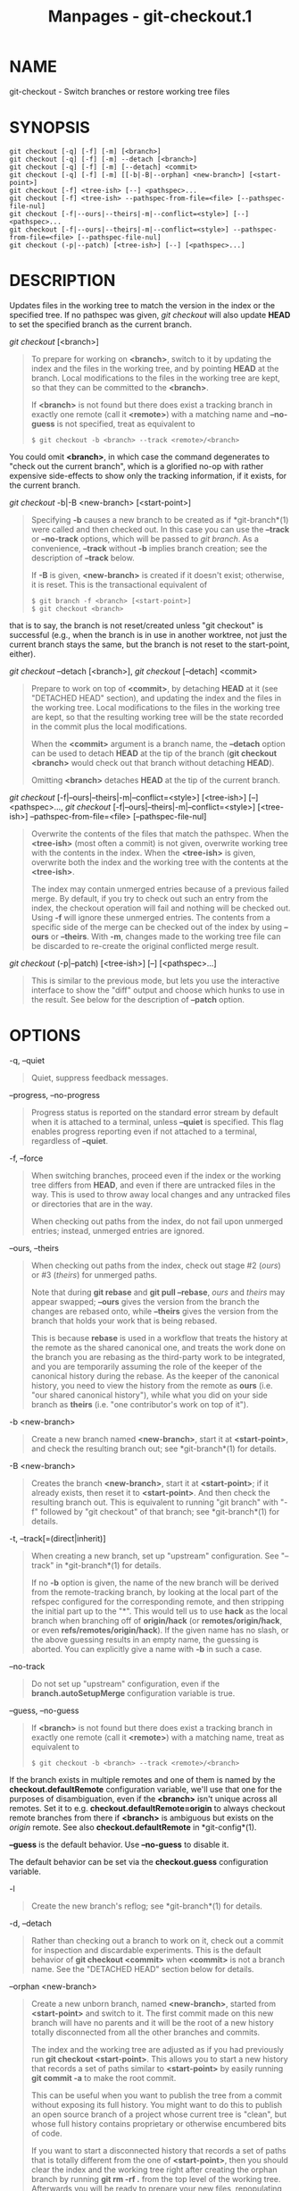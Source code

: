#+TITLE: Manpages - git-checkout.1
* NAME
git-checkout - Switch branches or restore working tree files

* SYNOPSIS
#+begin_example
git checkout [-q] [-f] [-m] [<branch>]
git checkout [-q] [-f] [-m] --detach [<branch>]
git checkout [-q] [-f] [-m] [--detach] <commit>
git checkout [-q] [-f] [-m] [[-b|-B|--orphan] <new-branch>] [<start-point>]
git checkout [-f] <tree-ish> [--] <pathspec>...
git checkout [-f] <tree-ish> --pathspec-from-file=<file> [--pathspec-file-nul]
git checkout [-f|--ours|--theirs|-m|--conflict=<style>] [--] <pathspec>...
git checkout [-f|--ours|--theirs|-m|--conflict=<style>] --pathspec-from-file=<file> [--pathspec-file-nul]
git checkout (-p|--patch) [<tree-ish>] [--] [<pathspec>...]
#+end_example

* DESCRIPTION
Updates files in the working tree to match the version in the index or
the specified tree. If no pathspec was given, /git checkout/ will also
update *HEAD* to set the specified branch as the current branch.

/git checkout/ [<branch>]

#+begin_quote
To prepare for working on *<branch>*, switch to it by updating the index
and the files in the working tree, and by pointing *HEAD* at the branch.
Local modifications to the files in the working tree are kept, so that
they can be committed to the *<branch>*.

If *<branch>* is not found but there does exist a tracking branch in
exactly one remote (call it *<remote>*) with a matching name and
*--no-guess* is not specified, treat as equivalent to

#+begin_quote
#+begin_example
$ git checkout -b <branch> --track <remote>/<branch>
#+end_example

#+end_quote

You could omit *<branch>*, in which case the command degenerates to
"check out the current branch", which is a glorified no-op with rather
expensive side-effects to show only the tracking information, if it
exists, for the current branch.

#+end_quote

/git checkout/ -b|-B <new-branch> [<start-point>]

#+begin_quote
Specifying *-b* causes a new branch to be created as if *git-branch*(1)
were called and then checked out. In this case you can use the *--track*
or *--no-track* options, which will be passed to /git branch/. As a
convenience, *--track* without *-b* implies branch creation; see the
description of *--track* below.

If *-B* is given, *<new-branch>* is created if it doesn't exist;
otherwise, it is reset. This is the transactional equivalent of

#+begin_quote
#+begin_example
$ git branch -f <branch> [<start-point>]
$ git checkout <branch>
#+end_example

#+end_quote

that is to say, the branch is not reset/created unless "git checkout" is
successful (e.g., when the branch is in use in another worktree, not
just the current branch stays the same, but the branch is not reset to
the start-point, either).

#+end_quote

/git checkout/ --detach [<branch>], /git checkout/ [--detach] <commit>

#+begin_quote
Prepare to work on top of *<commit>*, by detaching *HEAD* at it (see
"DETACHED HEAD" section), and updating the index and the files in the
working tree. Local modifications to the files in the working tree are
kept, so that the resulting working tree will be the state recorded in
the commit plus the local modifications.

When the *<commit>* argument is a branch name, the *--detach* option can
be used to detach *HEAD* at the tip of the branch (*git checkout
<branch>* would check out that branch without detaching *HEAD*).

Omitting *<branch>* detaches *HEAD* at the tip of the current branch.

#+end_quote

/git checkout/ [-f|--ours|--theirs|-m|--conflict=<style>] [<tree-ish>]
[--] <pathspec>..., /git checkout/
[-f|--ours|--theirs|-m|--conflict=<style>] [<tree-ish>]
--pathspec-from-file=<file> [--pathspec-file-nul]

#+begin_quote
Overwrite the contents of the files that match the pathspec. When the
*<tree-ish>* (most often a commit) is not given, overwrite working tree
with the contents in the index. When the *<tree-ish>* is given,
overwrite both the index and the working tree with the contents at the
*<tree-ish>*.

The index may contain unmerged entries because of a previous failed
merge. By default, if you try to check out such an entry from the index,
the checkout operation will fail and nothing will be checked out. Using
*-f* will ignore these unmerged entries. The contents from a specific
side of the merge can be checked out of the index by using *--ours* or
*--theirs*. With *-m*, changes made to the working tree file can be
discarded to re-create the original conflicted merge result.

#+end_quote

/git checkout/ (-p|--patch) [<tree-ish>] [--] [<pathspec>...]

#+begin_quote
This is similar to the previous mode, but lets you use the interactive
interface to show the "diff" output and choose which hunks to use in the
result. See below for the description of *--patch* option.

#+end_quote

* OPTIONS
-q, --quiet

#+begin_quote
Quiet, suppress feedback messages.

#+end_quote

--progress, --no-progress

#+begin_quote
Progress status is reported on the standard error stream by default when
it is attached to a terminal, unless *--quiet* is specified. This flag
enables progress reporting even if not attached to a terminal,
regardless of *--quiet*.

#+end_quote

-f, --force

#+begin_quote
When switching branches, proceed even if the index or the working tree
differs from *HEAD*, and even if there are untracked files in the way.
This is used to throw away local changes and any untracked files or
directories that are in the way.

When checking out paths from the index, do not fail upon unmerged
entries; instead, unmerged entries are ignored.

#+end_quote

--ours, --theirs

#+begin_quote
When checking out paths from the index, check out stage #2 (/ours/) or
​#3 (/theirs/) for unmerged paths.

Note that during *git rebase* and *git pull --rebase*, /ours/ and
/theirs/ may appear swapped; *--ours* gives the version from the branch
the changes are rebased onto, while *--theirs* gives the version from
the branch that holds your work that is being rebased.

This is because *rebase* is used in a workflow that treats the history
at the remote as the shared canonical one, and treats the work done on
the branch you are rebasing as the third-party work to be integrated,
and you are temporarily assuming the role of the keeper of the canonical
history during the rebase. As the keeper of the canonical history, you
need to view the history from the remote as *ours* (i.e. "our shared
canonical history"), while what you did on your side branch as *theirs*
(i.e. "one contributor's work on top of it").

#+end_quote

-b <new-branch>

#+begin_quote
Create a new branch named *<new-branch>*, start it at *<start-point>*,
and check the resulting branch out; see *git-branch*(1) for details.

#+end_quote

-B <new-branch>

#+begin_quote
Creates the branch *<new-branch>*, start it at *<start-point>*; if it
already exists, then reset it to *<start-point>*. And then check the
resulting branch out. This is equivalent to running "git branch" with
"-f" followed by "git checkout" of that branch; see *git-branch*(1) for
details.

#+end_quote

-t, --track[=(direct|inherit)]

#+begin_quote
When creating a new branch, set up "upstream" configuration. See
"--track" in *git-branch*(1) for details.

If no *-b* option is given, the name of the new branch will be derived
from the remote-tracking branch, by looking at the local part of the
refspec configured for the corresponding remote, and then stripping the
initial part up to the "*". This would tell us to use *hack* as the
local branch when branching off of *origin/hack* (or
*remotes/origin/hack*, or even *refs/remotes/origin/hack*). If the given
name has no slash, or the above guessing results in an empty name, the
guessing is aborted. You can explicitly give a name with *-b* in such a
case.

#+end_quote

--no-track

#+begin_quote
Do not set up "upstream" configuration, even if the
*branch.autoSetupMerge* configuration variable is true.

#+end_quote

--guess, --no-guess

#+begin_quote
If *<branch>* is not found but there does exist a tracking branch in
exactly one remote (call it *<remote>*) with a matching name, treat as
equivalent to

#+begin_quote
#+begin_example
$ git checkout -b <branch> --track <remote>/<branch>
#+end_example

#+end_quote

If the branch exists in multiple remotes and one of them is named by the
*checkout.defaultRemote* configuration variable, we'll use that one for
the purposes of disambiguation, even if the *<branch>* isn't unique
across all remotes. Set it to e.g. *checkout.defaultRemote=origin* to
always checkout remote branches from there if *<branch>* is ambiguous
but exists on the /origin/ remote. See also *checkout.defaultRemote* in
*git-config*(1).

*--guess* is the default behavior. Use *--no-guess* to disable it.

The default behavior can be set via the *checkout.guess* configuration
variable.

#+end_quote

-l

#+begin_quote
Create the new branch's reflog; see *git-branch*(1) for details.

#+end_quote

-d, --detach

#+begin_quote
Rather than checking out a branch to work on it, check out a commit for
inspection and discardable experiments. This is the default behavior of
*git checkout <commit>* when *<commit>* is not a branch name. See the
"DETACHED HEAD" section below for details.

#+end_quote

--orphan <new-branch>

#+begin_quote
Create a new unborn branch, named *<new-branch>*, started from
*<start-point>* and switch to it. The first commit made on this new
branch will have no parents and it will be the root of a new history
totally disconnected from all the other branches and commits.

The index and the working tree are adjusted as if you had previously run
*git checkout <start-point>*. This allows you to start a new history
that records a set of paths similar to *<start-point>* by easily running
*git commit -a* to make the root commit.

This can be useful when you want to publish the tree from a commit
without exposing its full history. You might want to do this to publish
an open source branch of a project whose current tree is "clean", but
whose full history contains proprietary or otherwise encumbered bits of
code.

If you want to start a disconnected history that records a set of paths
that is totally different from the one of *<start-point>*, then you
should clear the index and the working tree right after creating the
orphan branch by running *git rm -rf .* from the top level of the
working tree. Afterwards you will be ready to prepare your new files,
repopulating the working tree, by copying them from elsewhere,
extracting a tarball, etc.

#+end_quote

--ignore-skip-worktree-bits

#+begin_quote
In sparse checkout mode, *git checkout -- <paths>* would update only
entries matched by *<paths>* and sparse patterns in
*$GIT_DIR/info/sparse-checkout*. This option ignores the sparse patterns
and adds back any files in *<paths>*.

#+end_quote

-m, --merge

#+begin_quote
When switching branches, if you have local modifications to one or more
files that are different between the current branch and the branch to
which you are switching, the command refuses to switch branches in order
to preserve your modifications in context. However, with this option, a
three-way merge between the current branch, your working tree contents,
and the new branch is done, and you will be on the new branch.

When a merge conflict happens, the index entries for conflicting paths
are left unmerged, and you need to resolve the conflicts and mark the
resolved paths with *git add* (or *git rm* if the merge should result in
deletion of the path).

When checking out paths from the index, this option lets you recreate
the conflicted merge in the specified paths. This option cannot be used
when checking out paths from a tree-ish.

When switching branches with *--merge*, staged changes may be lost.

#+end_quote

--conflict=<style>

#+begin_quote
The same as *--merge* option above, but changes the way the conflicting
hunks are presented, overriding the *merge.conflictStyle* configuration
variable. Possible values are "merge" (default), "diff3", and "zdiff3".

#+end_quote

-p, --patch

#+begin_quote
Interactively select hunks in the difference between the *<tree-ish>*
(or the index, if unspecified) and the working tree. The chosen hunks
are then applied in reverse to the working tree (and if a *<tree-ish>*
was specified, the index).

This means that you can use *git checkout -p* to selectively discard
edits from your current working tree. See the “Interactive Mode” section
of *git-add*(1) to learn how to operate the *--patch* mode.

Note that this option uses the no overlay mode by default (see also
*--overlay*), and currently doesn't support overlay mode.

#+end_quote

--ignore-other-worktrees

#+begin_quote
*git checkout* refuses when the wanted ref is already checked out by
another worktree. This option makes it check the ref out anyway. In
other words, the ref can be held by more than one worktree.

#+end_quote

--overwrite-ignore, --no-overwrite-ignore

#+begin_quote
Silently overwrite ignored files when switching branches. This is the
default behavior. Use *--no-overwrite-ignore* to abort the operation
when the new branch contains ignored files.

#+end_quote

--recurse-submodules, --no-recurse-submodules

#+begin_quote
Using *--recurse-submodules* will update the content of all active
submodules according to the commit recorded in the superproject. If
local modifications in a submodule would be overwritten the checkout
will fail unless *-f* is used. If nothing (or *--no-recurse-submodules*)
is used, submodules working trees will not be updated. Just like
*git-submodule*(1), this will detach *HEAD* of the submodule.

#+end_quote

--overlay, --no-overlay

#+begin_quote
In the default overlay mode, *git checkout* never removes files from the
index or the working tree. When specifying *--no-overlay*, files that
appear in the index and working tree, but not in *<tree-ish>* are
removed, to make them match *<tree-ish>* exactly.

#+end_quote

--pathspec-from-file=<file>

#+begin_quote
Pathspec is passed in *<file>* instead of commandline args. If *<file>*
is exactly *-* then standard input is used. Pathspec elements are
separated by LF or CR/LF. Pathspec elements can be quoted as explained
for the configuration variable *core.quotePath* (see *git-config*(1)).
See also *--pathspec-file-nul* and global *--literal-pathspecs*.

#+end_quote

--pathspec-file-nul

#+begin_quote
Only meaningful with *--pathspec-from-file*. Pathspec elements are
separated with NUL character and all other characters are taken
literally (including newlines and quotes).

#+end_quote

<branch>

#+begin_quote
Branch to checkout; if it refers to a branch (i.e., a name that, when
prepended with "refs/heads/", is a valid ref), then that branch is
checked out. Otherwise, if it refers to a valid commit, your *HEAD*
becomes "detached" and you are no longer on any branch (see below for
details).

You can use the *@{-N}* syntax to refer to the N-th last branch/commit
checked out using "git checkout" operation. You may also specify *-*
which is synonymous to *@{-1}*.

As a special case, you may use *A...B* as a shortcut for the merge base
of *A* and *B* if there is exactly one merge base. You can leave out at
most one of *A* and *B*, in which case it defaults to *HEAD*.

#+end_quote

<new-branch>

#+begin_quote
Name for the new branch.

#+end_quote

<start-point>

#+begin_quote
The name of a commit at which to start the new branch; see
*git-branch*(1) for details. Defaults to *HEAD*.

As a special case, you may use *"A...B"* as a shortcut for the merge
base of *A* and *B* if there is exactly one merge base. You can leave
out at most one of *A* and *B*, in which case it defaults to *HEAD*.

#+end_quote

<tree-ish>

#+begin_quote
Tree to checkout from (when paths are given). If not specified, the
index will be used.

As a special case, you may use *"A...B"* as a shortcut for the merge
base of *A* and *B* if there is exactly one merge base. You can leave
out at most one of *A* and *B*, in which case it defaults to *HEAD*.

#+end_quote

--

#+begin_quote
Do not interpret any more arguments as options.

#+end_quote

<pathspec>...

#+begin_quote
Limits the paths affected by the operation.

For more details, see the /pathspec/ entry in *gitglossary*(7).

#+end_quote

* DETACHED HEAD
*HEAD* normally refers to a named branch (e.g. *master*). Meanwhile,
each branch refers to a specific commit. Let's look at a repo with three
commits, one of them tagged, and with branch *master* checked out:

#+begin_quote
#+begin_example
           HEAD (refers to branch master)
            |
            v
a---b---c  branch master (refers to commit c)
    ^
    |
  tag v2.0 (refers to commit b)
#+end_example

#+end_quote

When a commit is created in this state, the branch is updated to refer
to the new commit. Specifically, /git commit/ creates a new commit *d*,
whose parent is commit *c*, and then updates branch *master* to refer to
new commit *d*. *HEAD* still refers to branch *master* and so indirectly
now refers to commit *d*:

#+begin_quote
#+begin_example
$ edit; git add; git commit

               HEAD (refers to branch master)
                |
                v
a---b---c---d  branch master (refers to commit d)
    ^
    |
  tag v2.0 (refers to commit b)
#+end_example

#+end_quote

It is sometimes useful to be able to checkout a commit that is not at
the tip of any named branch, or even to create a new commit that is not
referenced by a named branch. Let's look at what happens when we
checkout commit *b* (here we show two ways this may be done):

#+begin_quote
#+begin_example
$ git checkout v2.0  # or
$ git checkout master^^

   HEAD (refers to commit b)
    |
    v
a---b---c---d  branch master (refers to commit d)
    ^
    |
  tag v2.0 (refers to commit b)
#+end_example

#+end_quote

Notice that regardless of which checkout command we use, *HEAD* now
refers directly to commit *b*. This is known as being in detached *HEAD*
state. It means simply that *HEAD* refers to a specific commit, as
opposed to referring to a named branch. Let's see what happens when we
create a commit:

#+begin_quote
#+begin_example
$ edit; git add; git commit

     HEAD (refers to commit e)
      |
      v
      e
     /
a---b---c---d  branch master (refers to commit d)
    ^
    |
  tag v2.0 (refers to commit b)
#+end_example

#+end_quote

There is now a new commit *e*, but it is referenced only by *HEAD*. We
can of course add yet another commit in this state:

#+begin_quote
#+begin_example
$ edit; git add; git commit

         HEAD (refers to commit f)
          |
          v
      e---f
     /
a---b---c---d  branch master (refers to commit d)
    ^
    |
  tag v2.0 (refers to commit b)
#+end_example

#+end_quote

In fact, we can perform all the normal Git operations. But, let's look
at what happens when we then checkout *master*:

#+begin_quote
#+begin_example
$ git checkout master

               HEAD (refers to branch master)
      e---f     |
     /          v
a---b---c---d  branch master (refers to commit d)
    ^
    |
  tag v2.0 (refers to commit b)
#+end_example

#+end_quote

It is important to realize that at this point nothing refers to commit
*f*. Eventually commit *f* (and by extension commit *e*) will be deleted
by the routine Git garbage collection process, unless we create a
reference before that happens. If we have not yet moved away from commit
*f*, any of these will create a reference to it:

#+begin_quote
#+begin_example
$ git checkout -b foo  # or "git switch -c foo"  (1)
$ git branch foo                                 (2)
$ git tag foo                                    (3)
#+end_example

#+end_quote

| *1.* | creates a new branch *foo*, which refers to commit *f*, and then updates *HEAD* to refer to branch *foo*. In other words, we'll no longer be in detached *HEAD* state after this command. |
| *2.* | similarly creates a new branch *foo*, which refers to commit *f*, but leaves *HEAD* detached.                                                                                             |
| *3.* | creates a new tag *foo*, which refers to commit *f*, leaving *HEAD* detached.                                                                                                             |

If we have moved away from commit *f*, then we must first recover its
object name (typically by using git reflog), and then we can create a
reference to it. For example, to see the last two commits to which
*HEAD* referred, we can use either of these commands:

#+begin_quote
#+begin_example
$ git reflog -2 HEAD # or
$ git log -g -2 HEAD
#+end_example

#+end_quote

* ARGUMENT DISAMBIGUATION
When there is only one argument given and it is not *--* (e.g. *git
checkout abc*), and when the argument is both a valid *<tree-ish>* (e.g.
a branch *abc* exists) and a valid *<pathspec>* (e.g. a file or a
directory whose name is "abc" exists), Git would usually ask you to
disambiguate. Because checking out a branch is so common an operation,
however, *git checkout abc* takes "abc" as a *<tree-ish>* in such a
situation. Use *git checkout -- <pathspec>* if you want to checkout
these paths out of the index.

* EXAMPLES
** 1. Paths
The following sequence checks out the *master* branch, reverts the
*Makefile* to two revisions back, deletes *hello.c* by mistake, and gets
it back from the index.

#+begin_quote
#+begin_example
$ git checkout master             (1)
$ git checkout master~2 Makefile  (2)
$ rm -f hello.c
$ git checkout hello.c            (3)
#+end_example

#+end_quote

| *1.* | switch branch                     |
| *2.* | take a file out of another commit |
| *3.* | restore *hello.c* from the index  |

If you want to check out /all/ C source files out of the index, you can
say

#+begin_quote
#+begin_example
$ git checkout -- *.c
#+end_example

#+end_quote

Note the quotes around **.c*. The file *hello.c* will also be checked
out, even though it is no longer in the working tree, because the file
globbing is used to match entries in the index (not in the working tree
by the shell).

If you have an unfortunate branch that is named *hello.c*, this step
would be confused as an instruction to switch to that branch. You should
instead write:

#+begin_quote
#+begin_example
$ git checkout -- hello.c
#+end_example

#+end_quote

** 2. Merge
After working in the wrong branch, switching to the correct branch would
be done using:

#+begin_quote
#+begin_example
$ git checkout mytopic
#+end_example

#+end_quote

However, your "wrong" branch and correct *mytopic* branch may differ in
files that you have modified locally, in which case the above checkout
would fail like this:

#+begin_quote
#+begin_example
$ git checkout mytopic
error: You have local changes to frotz; not switching branches.
#+end_example

#+end_quote

You can give the *-m* flag to the command, which would try a three-way
merge:

#+begin_quote
#+begin_example
$ git checkout -m mytopic
Auto-merging frotz
#+end_example

#+end_quote

After this three-way merge, the local modifications are /not/ registered
in your index file, so *git diff* would show you what changes you made
since the tip of the new branch.

** 3. Merge conflict
When a merge conflict happens during switching branches with the *-m*
option, you would see something like this:

#+begin_quote
#+begin_example
$ git checkout -m mytopic
Auto-merging frotz
ERROR: Merge conflict in frotz
fatal: merge program failed
#+end_example

#+end_quote

At this point, *git diff* shows the changes cleanly merged as in the
previous example, as well as the changes in the conflicted files. Edit
and resolve the conflict and mark it resolved with *git add* as usual:

#+begin_quote
#+begin_example
$ edit frotz
$ git add frotz
#+end_example

#+end_quote

* CONFIGURATION
Everything below this line in this section is selectively included from
the *git-config*(1) documentation. The content is the same as what's
found there:

checkout.defaultRemote

#+begin_quote
When you run *git checkout <something>* or *git switch <something>* and
only have one remote, it may implicitly fall back on checking out and
tracking e.g. *origin/<something>*. This stops working as soon as you
have more than one remote with a *<something>* reference. This setting
allows for setting the name of a preferred remote that should always win
when it comes to disambiguation. The typical use-case is to set this to
*origin*.

Currently this is used by *git-switch*(1) and *git-checkout*(1) when
*git checkout <something>* or *git switch <something>* will checkout the
*<something>* branch on another remote, and by *git-worktree*(1) when
*git worktree add* refers to a remote branch. This setting might be used
for other checkout-like commands or functionality in the future.

#+end_quote

checkout.guess

#+begin_quote
Provides the default value for the *--guess* or *--no-guess* option in
*git checkout* and *git switch*. See *git-switch*(1) and
*git-checkout*(1).

#+end_quote

checkout.workers

#+begin_quote
The number of parallel workers to use when updating the working tree.
The default is one, i.e. sequential execution. If set to a value less
than one, Git will use as many workers as the number of logical cores
available. This setting and *checkout.thresholdForParallelism* affect
all commands that perform checkout. E.g. checkout, clone, reset,
sparse-checkout, etc.

Note: Parallel checkout usually delivers better performance for
repositories located on SSDs or over NFS. For repositories on spinning
disks and/or machines with a small number of cores, the default
sequential checkout often performs better. The size and compression
level of a repository might also influence how well the parallel version
performs.

#+end_quote

checkout.thresholdForParallelism

#+begin_quote
When running parallel checkout with a small number of files, the cost of
subprocess spawning and inter-process communication might outweigh the
parallelization gains. This setting allows you to define the minimum
number of files for which parallel checkout should be attempted. The
default is 100.

#+end_quote

* SEE ALSO
*git-switch*(1), *git-restore*(1)

* GIT
Part of the *git*(1) suite
